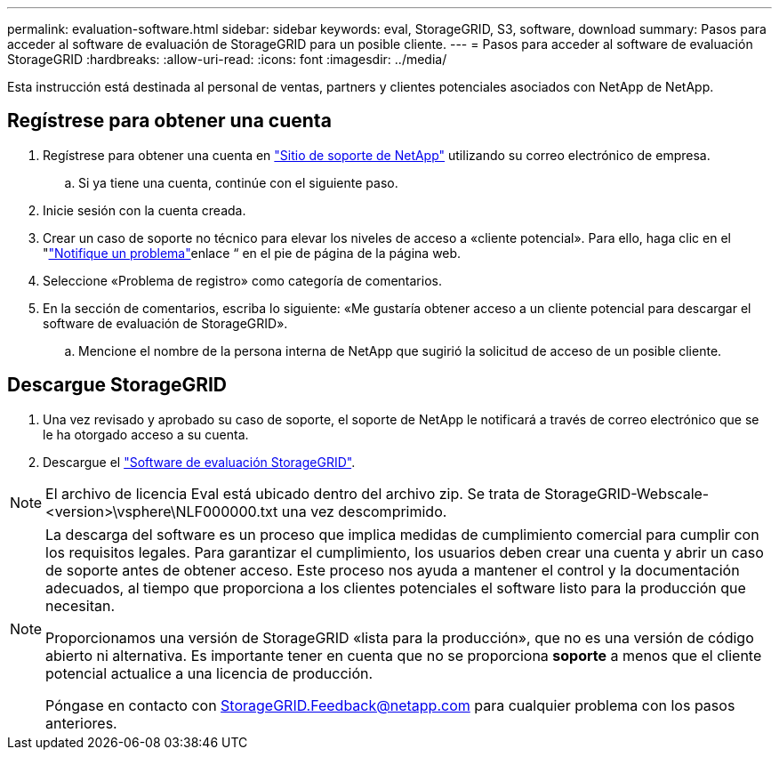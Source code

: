 ---
permalink: evaluation-software.html 
sidebar: sidebar 
keywords: eval, StorageGRID, S3, software, download 
summary: Pasos para acceder al software de evaluación de StorageGRID para un posible cliente. 
---
= Pasos para acceder al software de evaluación StorageGRID
:hardbreaks:
:allow-uri-read: 
:icons: font
:imagesdir: ../media/


[role="lead"]
Esta instrucción está destinada al personal de ventas, partners y clientes potenciales asociados con NetApp de NetApp.



== Regístrese para obtener una cuenta

. Regístrese para obtener una cuenta en https://mysupport.netapp.com/site/user/registration["Sitio de soporte de NetApp"] utilizando su correo electrónico de empresa.
+
.. Si ya tiene una cuenta, continúe con el siguiente paso.


. Inicie sesión con la cuenta creada.
. Crear un caso de soporte no técnico para elevar los niveles de acceso a «cliente potencial». Para ello, haga clic en el "https://mysupport.netapp.com/site/help?relevanturl=%2Fuser%2Fregistration["Notifique un problema"]enlace “ en el pie de página de la página web.
. Seleccione «Problema de registro» como categoría de comentarios.
. En la sección de comentarios, escriba lo siguiente: «Me gustaría obtener acceso a un cliente potencial para descargar el software de evaluación de StorageGRID».
+
.. Mencione el nombre de la persona interna de NetApp que sugirió la solicitud de acceso de un posible cliente.






== Descargue StorageGRID

. Una vez revisado y aprobado su caso de soporte, el soporte de NetApp le notificará a través de correo electrónico que se le ha otorgado acceso a su cuenta.
. Descargue el https://mysupport.netapp.com/site/downloads/evaluation/storagegrid["Software de evaluación StorageGRID"].


[NOTE]
====
El archivo de licencia Eval está ubicado dentro del archivo zip. Se trata de StorageGRID-Webscale-<version>\vsphere\NLF000000.txt una vez descomprimido.

====
[NOTE]
====
La descarga del software es un proceso que implica medidas de cumplimiento comercial para cumplir con los requisitos legales. Para garantizar el cumplimiento, los usuarios deben crear una cuenta y abrir un caso de soporte antes de obtener acceso. Este proceso nos ayuda a mantener el control y la documentación adecuados, al tiempo que proporciona a los clientes potenciales el software listo para la producción que necesitan.

Proporcionamos una versión de StorageGRID «lista para la producción», que no es una versión de código abierto ni alternativa. Es importante tener en cuenta que no se proporciona *soporte* a menos que el cliente potencial actualice a una licencia de producción.

Póngase en contacto con StorageGRID.Feedback@netapp.com para cualquier problema con los pasos anteriores.

====